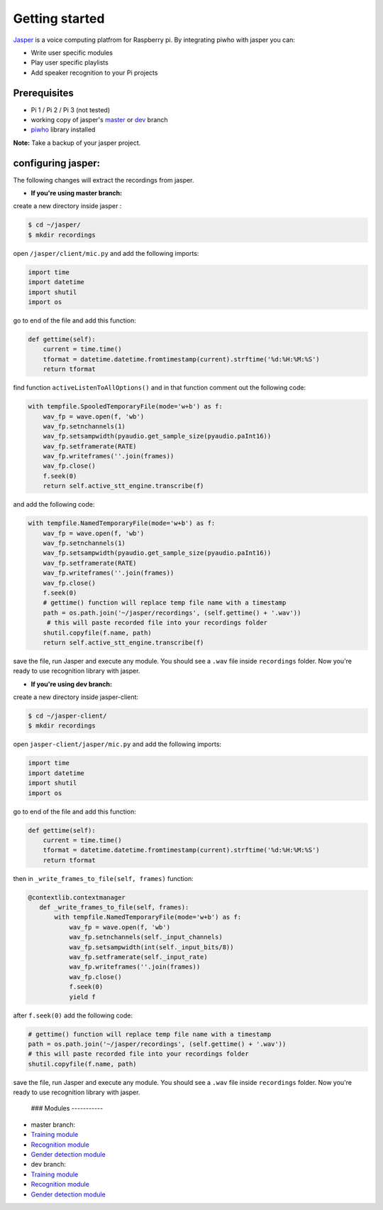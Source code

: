 Getting started
===============

`Jasper <https://jasperproject.github.io/>`__ is a voice computing
platfrom for Raspberry pi. By integrating piwho with jasper you can:

-  Write user specific modules
-  Play user specific playlists
-  Add speaker recognition to your Pi projects

Prerequisites
-------------

-  Pi 1 / Pi 2 / Pi 3 (not tested)
-  working copy of jasper's
   `master <https://github.com/jasperproject/jasper-client/tree/master>`__
   or
   `dev <https://github.com/jasperproject/jasper-client/tree/jasper-dev>`__
   branch
-  `piwho <https://www.github.com/Adirockzz95/piwho>`__ library
   installed

**Note:** Take a backup of your jasper project.

configuring jasper:
-------------------

The following changes will extract the recordings from jasper.

-  **If you're using master branch:**

create a new directory inside jasper :

.. code:: bash

    $ cd ~/jasper/
    $ mkdir recordings

open ``/jasper/client/mic.py`` and add the following imports:

.. code:: python

    import time
    import datetime
    import shutil
    import os

go to end of the file and add this function:

.. code:: python

    def gettime(self):
        current = time.time()
        tformat = datetime.datetime.fromtimestamp(current).strftime('%d:%H:%M:%S')
        return tformat

find function ``activeListenToAllOptions()`` and in that function
comment out the following code:

.. code:: python

    with tempfile.SpooledTemporaryFile(mode='w+b') as f:
        wav_fp = wave.open(f, 'wb')
        wav_fp.setnchannels(1)
        wav_fp.setsampwidth(pyaudio.get_sample_size(pyaudio.paInt16))
        wav_fp.setframerate(RATE)
        wav_fp.writeframes(''.join(frames))
        wav_fp.close()
        f.seek(0)
        return self.active_stt_engine.transcribe(f)

and add the following code:

.. code:: python

    with tempfile.NamedTemporaryFile(mode='w+b') as f:
        wav_fp = wave.open(f, 'wb')
        wav_fp.setnchannels(1)
        wav_fp.setsampwidth(pyaudio.get_sample_size(pyaudio.paInt16))
        wav_fp.setframerate(RATE)
        wav_fp.writeframes(''.join(frames))
        wav_fp.close()
        f.seek(0)
        # gettime() function will replace temp file name with a timestamp
        path = os.path.join('~/jasper/recordings', (self.gettime() + '.wav'))
         # this will paste recorded file into your recordings folder
        shutil.copyfile(f.name, path)
        return self.active_stt_engine.transcribe(f)

save the file, run Jasper and execute any module. You should see a
``.wav`` file inside ``recordings`` folder. Now you're ready to use
recognition library with jasper.

-  **If you're using dev branch:**

create a new directory inside jasper-client:

.. code:: bash

    $ cd ~/jasper-client/
    $ mkdir recordings

open ``jasper-client/jasper/mic.py`` and add the following imports:

.. code:: python

    import time
    import datetime
    import shutil
    import os

go to end of the file and add this function:

.. code:: python

    def gettime(self):
        current = time.time()
        tformat = datetime.datetime.fromtimestamp(current).strftime('%d:%H:%M:%S')
        return tformat

then in ``_write_frames_to_file(self, frames)`` function:

.. code:: python

    @contextlib.contextmanager
       def _write_frames_to_file(self, frames):
           with tempfile.NamedTemporaryFile(mode='w+b') as f:
               wav_fp = wave.open(f, 'wb')
               wav_fp.setnchannels(self._input_channels)
               wav_fp.setsampwidth(int(self._input_bits/8))
               wav_fp.setframerate(self._input_rate)
               wav_fp.writeframes(''.join(frames))
               wav_fp.close()
               f.seek(0)
               yield f

after ``f.seek(0)`` add the following code:

.. code:: python

        # gettime() function will replace temp file name with a timestamp
        path = os.path.join('~/jasper/recordings', (self.gettime() + '.wav'))
        # this will paste recorded file into your recordings folder
        shutil.copyfile(f.name, path)

save the file, run Jasper and execute any module. You should see a
``.wav`` file inside ``recordings`` folder. Now you're ready to use
recognition library with jasper.

 ### Modules -----------

-  master branch:
-  `Training module <../blob/master/examples/jasper/mtraining.py>`__
-  `Recognition module <../blob/master/examples/jasper/mrecog.py>`__
-  `Gender detection
   module <../blob/master/examples/jasper/mgenderdetect.py>`__
-  dev branch:
-  `Training module <../blob/master/examples/jasper/devtrain.py>`__
-  `Recognition module <../blob/master/examples/jasper/devrecog.py>`__
-  `Gender detection
   module <../blob/master/examples/jasper/devgender.py>`__
